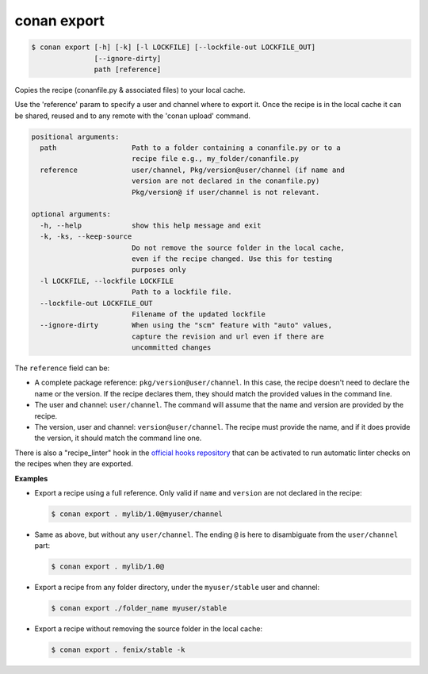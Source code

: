 
.. _conan_export:

conan export
============

.. code-block:: bash

    $ conan export [-h] [-k] [-l LOCKFILE] [--lockfile-out LOCKFILE_OUT]
                   [--ignore-dirty]
                   path [reference]

Copies the recipe (conanfile.py & associated files) to your local cache.

Use the 'reference' param to specify a user and channel where to export
it. Once the recipe is in the local cache it can be shared, reused and
to any remote with the 'conan upload' command.

.. code-block:: text

    positional arguments:
      path                  Path to a folder containing a conanfile.py or to a
                            recipe file e.g., my_folder/conanfile.py
      reference             user/channel, Pkg/version@user/channel (if name and
                            version are not declared in the conanfile.py)
                            Pkg/version@ if user/channel is not relevant.

    optional arguments:
      -h, --help            show this help message and exit
      -k, -ks, --keep-source
                            Do not remove the source folder in the local cache,
                            even if the recipe changed. Use this for testing
                            purposes only
      -l LOCKFILE, --lockfile LOCKFILE
                            Path to a lockfile file.
      --lockfile-out LOCKFILE_OUT
                            Filename of the updated lockfile
      --ignore-dirty        When using the "scm" feature with "auto" values,
                            capture the revision and url even if there are
                            uncommitted changes


The ``reference`` field can be:

- A complete package reference: ``pkg/version@user/channel``. In this case, the recipe doesn't need
  to declare the name or the version. If the recipe declares them, they should match the provided values
  in the command line.
- The user and channel: ``user/channel``. The command will assume that the name and version are provided
  by the recipe.
- The version, user and channel: ``version@user/channel``. The recipe must provide the name, and if it
  does provide the version, it should match the command line one.

There is also a "recipe_linter" hook in the `official hooks repository <https://github.com/conan-io/hooks>`_
that can be activated to run automatic linter checks on the recipes when they are exported.

**Examples**

- Export a recipe using a full reference. Only valid if ``name`` and ``version`` are not declared in
  the recipe:

  .. code-block:: bash

      $ conan export . mylib/1.0@myuser/channel

- Same as above, but without any ``user/channel``. The ending ``@`` is here to disambiguate from the
  ``user/channel`` part:

  .. code-block:: bash

      $ conan export . mylib/1.0@

- Export a recipe from any folder directory, under the ``myuser/stable`` user and channel:

  .. code-block:: bash

      $ conan export ./folder_name myuser/stable

- Export a recipe without removing the source folder in the local cache:

  .. code-block:: bash

      $ conan export . fenix/stable -k
